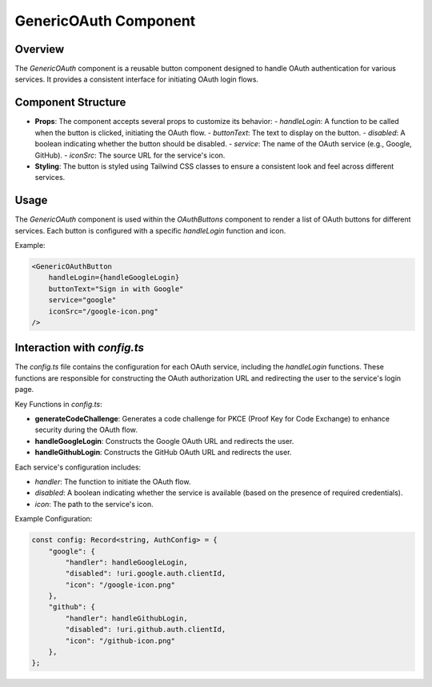 GenericOAuth Component
======================

Overview
--------

The `GenericOAuth` component is a reusable button component designed to handle OAuth authentication for various services. It provides a consistent interface for initiating OAuth login flows.

Component Structure
-------------------

- **Props**: The component accepts several props to customize its behavior:
  - `handleLogin`: A function to be called when the button is clicked, initiating the OAuth flow.
  - `buttonText`: The text to display on the button.
  - `disabled`: A boolean indicating whether the button should be disabled.
  - `service`: The name of the OAuth service (e.g., Google, GitHub).
  - `iconSrc`: The source URL for the service's icon.

- **Styling**: The button is styled using Tailwind CSS classes to ensure a consistent look and feel across different services.

Usage
-----

The `GenericOAuth` component is used within the `OAuthButtons` component to render a list of OAuth buttons for different services. Each button is configured with a specific `handleLogin` function and icon.

Example:

.. code-block:: jsx

    <GenericOAuthButton
        handleLogin={handleGoogleLogin}
        buttonText="Sign in with Google"
        service="google"
        iconSrc="/google-icon.png"
    />

Interaction with `config.ts`
----------------------------

The `config.ts` file contains the configuration for each OAuth service, including the `handleLogin` functions. These functions are responsible for constructing the OAuth authorization URL and redirecting the user to the service's login page.

Key Functions in `config.ts`:

- **generateCodeChallenge**: Generates a code challenge for PKCE (Proof Key for Code Exchange) to enhance security during the OAuth flow.
- **handleGoogleLogin**: Constructs the Google OAuth URL and redirects the user.
- **handleGithubLogin**: Constructs the GitHub OAuth URL and redirects the user.

Each service's configuration includes:

- `handler`: The function to initiate the OAuth flow.
- `disabled`: A boolean indicating whether the service is available (based on the presence of required credentials).
- `icon`: The path to the service's icon.

Example Configuration:

.. code-block:: typescript

    const config: Record<string, AuthConfig> = {
        "google": {
            "handler": handleGoogleLogin,
            "disabled": !uri.google.auth.clientId,
            "icon": "/google-icon.png"
        },
        "github": {
            "handler": handleGithubLogin,
            "disabled": !uri.github.auth.clientId,
            "icon": "/github-icon.png"
        },
    }; 